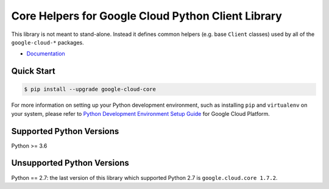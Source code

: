 Core Helpers for Google Cloud Python Client Library
===================================================

|pypi| |versions|

This library is not meant to stand-alone. Instead it defines
common helpers (e.g. base ``Client`` classes) used by all of the
``google-cloud-*`` packages.


-  `Documentation`_

.. |pypi| image:: https://img.shields.io/pypi/v/google-cloud-core.svg
   :target: https://pypi.org/project/google-cloud-core/
.. |versions| image:: https://img.shields.io/pypi/pyversions/google-cloud-core.svg
   :target: https://pypi.org/project/google-cloud-core/
.. _Documentation: https://cloud.google.com/python/docs/reference/google-cloud-core/latest

Quick Start
-----------

.. code-block:: console

    $ pip install --upgrade google-cloud-core

For more information on setting up your Python development environment,
such as installing ``pip`` and ``virtualenv`` on your system, please refer
to `Python Development Environment Setup Guide`_ for Google Cloud Platform.

.. _Python Development Environment Setup Guide: https://cloud.google.com/python/setup


Supported Python Versions
-------------------------
Python >= 3.6

Unsupported Python Versions
---------------------------
Python == 2.7: the last version of this library which supported Python 2.7
is ``google.cloud.core 1.7.2``.
